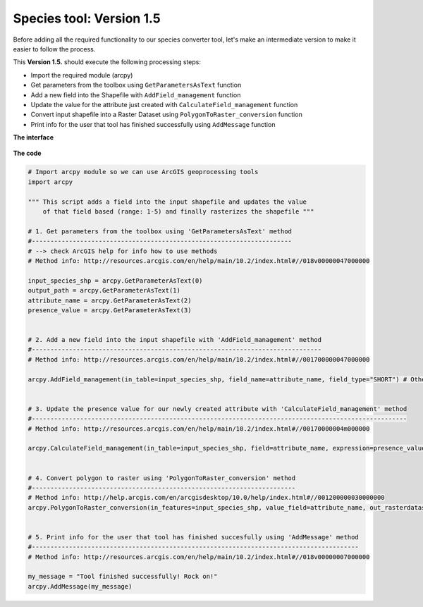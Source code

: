 Species tool: Version 1.5
===========================

Before adding all the required functionality to our species converter tool, let's make an intermediate
version to make it easier to follow the process.

This **Version 1.5.** should execute the following processing steps:

- Import the required module (arcpy)
- Get parameters from the toolbox using ``GetParametersAsText`` function
- Add a new field into the Shapefile with ``AddField_management`` function
- Update the value for the attribute just created with ``CalculateField_management`` function
- Convert input shapefile into a Raster Dataset using ``PolygonToRaster_conversion`` function
- Print info for the user that tool has finished successfully using ``AddMessage`` function


**The interface**

.. figure:: img/Arcpy_version2_interface.png

**The code**

.. code:: python

    # Import arcpy module so we can use ArcGIS geoprocessing tools
    import arcpy

    """ This script adds a field into the input shapefile and updates the value
        of that field based (range: 1-5) and finally rasterizes the shapefile """

    # 1. Get parameters from the toolbox using 'GetParametersAsText' method
    #----------------------------------------------------------------------
    # --> check ArcGIS help for info how to use methods
    # Method info: http://resources.arcgis.com/en/help/main/10.2/index.html#//018v00000047000000

    input_species_shp = arcpy.GetParameterAsText(0)
    output_path = arcpy.GetParameterAsText(1)
    attribute_name = arcpy.GetParameterAsText(2)
    presence_value = arcpy.GetParameterAsText(3)


    # 2. Add a new field into the input shapefile with 'AddField_management' method
    #------------------------------------------------------------------------------
    # Method info: http://resources.arcgis.com/en/help/main/10.2/index.html#//001700000047000000

    arcpy.AddField_management(in_table=input_species_shp, field_name=attribute_name, field_type="SHORT") # Other possible parameters can be left as default


    # 3. Update the presence value for our newly created attribute with 'CalculateField_management' method
    #-----------------------------------------------------------------------------------------------------
    # Method info: http://resources.arcgis.com/en/help/main/10.2/index.html#//00170000004m000000

    arcpy.CalculateField_management(in_table=input_species_shp, field=attribute_name, expression=presence_value)


    # 4. Convert polygon to raster using 'PolygonToRaster_conversion' method
    #-----------------------------------------------------------------------
    # Method info: http://help.arcgis.com/en/arcgisdesktop/10.0/help/index.html#//001200000030000000
    arcpy.PolygonToRaster_conversion(in_features=input_species_shp, value_field=attribute_name, out_rasterdataset=output_path)


    # 5. Print info for the user that tool has finished succesfully using 'AddMessage' method
    #----------------------------------------------------------------------------------------
    # Method info: http://resources.arcgis.com/en/help/main/10.2/index.html#//018v00000007000000

    my_message = "Tool finished successfully! Rock on!"
    arcpy.AddMessage(my_message)